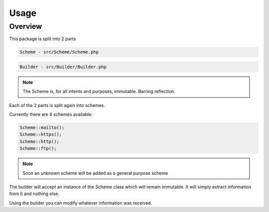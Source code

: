=====
Usage
=====

Overview
--------

This package is split into 2 parts

.. code-block:: bash

 Scheme - src/Scheme/Scheme.php

.. code-block:: bash

 Builder - src/Builder/Builder.php

.. note::
    The Scheme is, for all intents and purposes, immutable. Barring reflection.

Each of the 2 parts is split again into schemes.

Currently there are 4 schemes available:

.. code-block:: php

 Scheme::mailto();
 Scheme::https();
 Scheme::http();
 Scheme::ftp();

.. note::
    Soon an unknown scheme will be added as a general purpose scheme

The builder will accept an instance of the Scheme class which will remain immutable.
It will simply extract information from it and nothing else.

Using the builder you can modify whatever information was received.